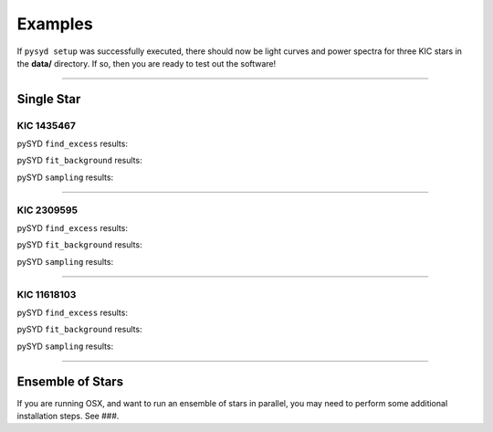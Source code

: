 .. _examples:

Examples
========

If ``pysyd setup`` was successfully executed, there should now be light curves and power spectra 
for three KIC stars in the **data/** directory. If so, then you are ready to test out the software!


====================

Single Star
***********

KIC 1435467
+++++++++++

pySYD ``find_excess`` results:

.. image:: figures/ex1_x.png
  :width: 600
  :alt: Find excess output plot for KIC 1435467.

pySYD ``fit_background`` results:

.. image:: figures/ex1_b.png
  :width: 600
  :alt: Fit background output plot for KIC 1435467.

pySYD ``sampling`` results:

.. image:: figures/ex1_s.png
  :width: 600
  :alt: Posterior distributions for derived parameters of KIC 1435467.

====================

KIC 2309595
+++++++++++

pySYD ``find_excess`` results:

.. image:: figures/ex2_x.png
  :width: 600
  :alt: Find excess output plot for KIC 2309595.

pySYD ``fit_background`` results:

.. image:: figures/ex2_b.png
  :width: 600
  :alt: Fit background output plot for KIC 2309595.

pySYD ``sampling`` results:

.. image:: figures/ex2_s.png
  :width: 600
  :alt: Posterior distributions for derived parameters of KIC 2309595.

====================

KIC 11618103
++++++++++++

pySYD ``find_excess`` results:

.. image:: figures/ex3_x.png
  :width: 600
  :alt: Find excess output plot for KIC 11618103.

pySYD ``fit_background`` results:

.. image:: figures/ex3_b.png
  :width: 600
  :alt: Fit background output plot for KIC 11618103.

pySYD ``sampling`` results:

.. image:: figures/ex3_s.png
  :width: 600
  :alt: Posterior distributions for derived parameters of KIC 11618103.


====================


Ensemble of Stars
*****************

If you are running OSX, and want to run an ensemble of stars in parallel, you 
may need to perform some additional installation steps. See ###.
